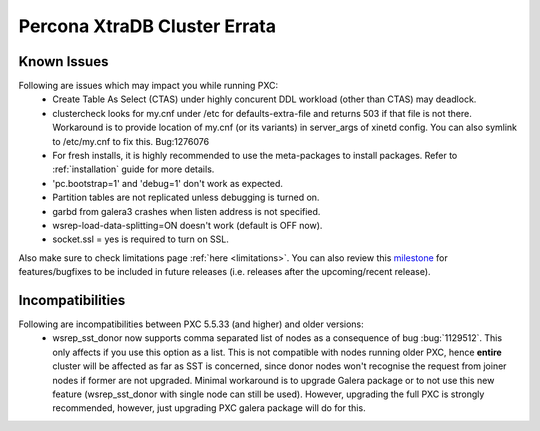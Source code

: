 .. _errata:

===============================
 Percona XtraDB Cluster Errata 
===============================

Known Issues
-------------

Following are issues which may impact you while running PXC:
 - Create Table As Select (CTAS) under highly concurent DDL workload (other than CTAS) may deadlock.
 - clustercheck looks for my.cnf under /etc for defaults-extra-file and returns 503 if that file is not there. Workaround is to provide location of my.cnf (or its variants) in server_args of xinetd config. You can also symlink to /etc/my.cnf to fix this. Bug:1276076
 - For fresh installs, it is highly recommended to use the meta-packages to install packages. Refer to  :ref:`installation` guide for more details.
 - 'pc.bootstrap=1' and 'debug=1' don't work as expected.
 - Partition tables are not replicated unless debugging is turned on.
 - garbd from galera3 crashes when listen address is not specified.
 - wsrep-load-data-splitting=ON doesn't work (default is OFF now).
 - socket.ssl = yes is required to turn on SSL.

Also make sure to check limitations page :ref:`here <limitations>`. You can also review this `milestone <https://launchpad.net/percona-xtradb-cluster/+milestone/future-5.5>`_ for features/bugfixes to be included in future releases (i.e. releases after the upcoming/recent release).

Incompatibilities
-------------------

Following are incompatibilities between PXC 5.5.33 (and higher) and older versions:
 - wsrep_sst_donor now supports comma separated list of nodes as a consequence of bug :bug:`1129512`. This only affects if you use this option as a list. This is not compatible with nodes running older PXC, hence **entire** cluster will be affected as far as SST is concerned, since donor nodes won't recognise the request from joiner nodes if former are not upgraded. Minimal workaround is to upgrade Galera package or to not use this new feature (wsrep_sst_donor with single node can still be used). However, upgrading the full PXC is strongly recommended, however, just upgrading PXC galera package will do for this.
